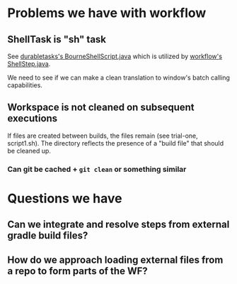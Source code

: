 
* Problems we have with workflow

** ShellTask is "sh" task 
   See [[https://github.com/jenkinsci/durable-task-plugin/blob/master/src/main/java/org/jenkinsci/plugins/durabletask/BourneShellScript.java][durabletasks's BourneShellScript.java]] which is utilized by
   [[https://github.com/jenkinsci/workflow-plugin/blob/d6f4a22e0660bce076f733c6c78f3613ef690c50/durable-task-step/src/main/java/org/jenkinsci/plugins/workflow/steps/durable_task/ShellStep.java#L50][workflow's ShellStep.java]]. 

   We need to see if we can make a clean translation to window's batch
   calling capabilities.

** Workspace is not cleaned on subsequent executions
   If files are created between builds, the files remain (see
   trial-one, script1.sh). The directory reflects the presence of a
   "build file" that should be cleaned up.

*** Can git be cached + =git clean= or something similar

* Questions we have


** Can we integrate and resolve steps from external gradle build files?

** How do we approach loading external files from a repo to form parts of the WF?





